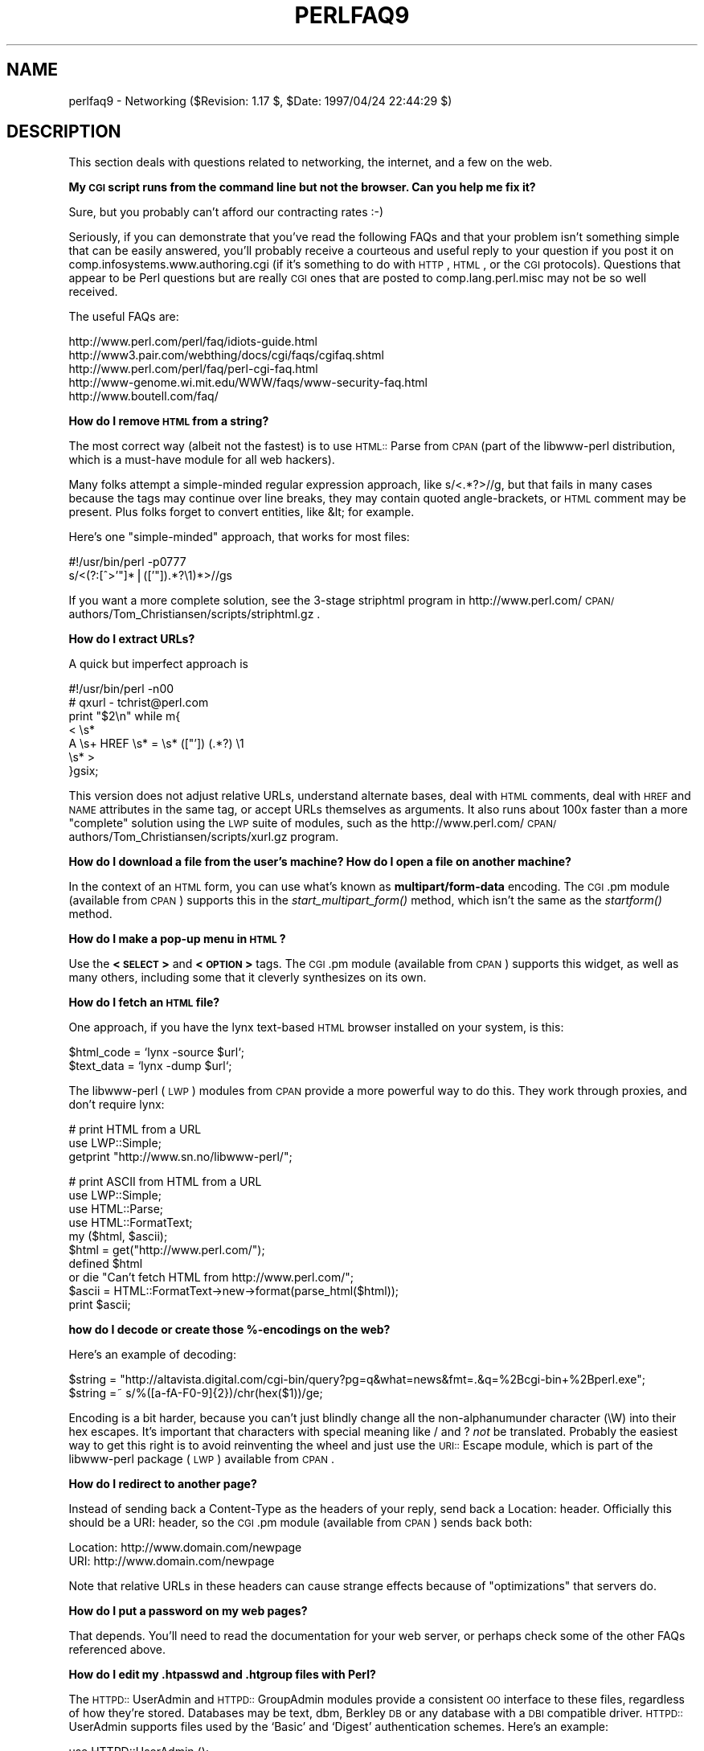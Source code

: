 .rn '' }`
''' $RCSfile$$Revision$$Date$
'''
''' $Log$
'''
.de Sh
.br
.if t .Sp
.ne 5
.PP
\fB\\$1\fR
.PP
..
.de Sp
.if t .sp .5v
.if n .sp
..
.de Ip
.br
.ie \\n(.$>=3 .ne \\$3
.el .ne 3
.IP "\\$1" \\$2
..
.de Vb
.ft CW
.nf
.ne \\$1
..
.de Ve
.ft R

.fi
..
'''
'''
'''     Set up \*(-- to give an unbreakable dash;
'''     string Tr holds user defined translation string.
'''     Bell System Logo is used as a dummy character.
'''
.tr \(*W-|\(bv\*(Tr
.ie n \{\
.ds -- \(*W-
.ds PI pi
.if (\n(.H=4u)&(1m=24u) .ds -- \(*W\h'-12u'\(*W\h'-12u'-\" diablo 10 pitch
.if (\n(.H=4u)&(1m=20u) .ds -- \(*W\h'-12u'\(*W\h'-8u'-\" diablo 12 pitch
.ds L" ""
.ds R" ""
'''   \*(M", \*(S", \*(N" and \*(T" are the equivalent of
'''   \*(L" and \*(R", except that they are used on ".xx" lines,
'''   such as .IP and .SH, which do another additional levels of
'''   double-quote interpretation
.ds M" """
.ds S" """
.ds N" """""
.ds T" """""
.ds L' '
.ds R' '
.ds M' '
.ds S' '
.ds N' '
.ds T' '
'br\}
.el\{\
.ds -- \(em\|
.tr \*(Tr
.ds L" ``
.ds R" ''
.ds M" ``
.ds S" ''
.ds N" ``
.ds T" ''
.ds L' `
.ds R' '
.ds M' `
.ds S' '
.ds N' `
.ds T' '
.ds PI \(*p
'br\}
.\"	If the F register is turned on, we'll generate
.\"	index entries out stderr for the following things:
.\"		TH	Title 
.\"		SH	Header
.\"		Sh	Subsection 
.\"		Ip	Item
.\"		X<>	Xref  (embedded
.\"	Of course, you have to process the output yourself
.\"	in some meaninful fashion.
.if \nF \{
.de IX
.tm Index:\\$1\t\\n%\t"\\$2"
..
.nr % 0
.rr F
.\}
.TH PERLFAQ9 1 "perl 5.004, patch 55" "25/Nov/97" "Perl Programmers Reference Guide"
.UC
.if n .hy 0
.if n .na
.ds C+ C\v'-.1v'\h'-1p'\s-2+\h'-1p'+\s0\v'.1v'\h'-1p'
.de CQ          \" put $1 in typewriter font
.ft CW
'if n "\c
'if t \\&\\$1\c
'if n \\&\\$1\c
'if n \&"
\\&\\$2 \\$3 \\$4 \\$5 \\$6 \\$7
'.ft R
..
.\" @(#)ms.acc 1.5 88/02/08 SMI; from UCB 4.2
.	\" AM - accent mark definitions
.bd B 3
.	\" fudge factors for nroff and troff
.if n \{\
.	ds #H 0
.	ds #V .8m
.	ds #F .3m
.	ds #[ \f1
.	ds #] \fP
.\}
.if t \{\
.	ds #H ((1u-(\\\\n(.fu%2u))*.13m)
.	ds #V .6m
.	ds #F 0
.	ds #[ \&
.	ds #] \&
.\}
.	\" simple accents for nroff and troff
.if n \{\
.	ds ' \&
.	ds ` \&
.	ds ^ \&
.	ds , \&
.	ds ~ ~
.	ds ? ?
.	ds ! !
.	ds /
.	ds q
.\}
.if t \{\
.	ds ' \\k:\h'-(\\n(.wu*8/10-\*(#H)'\'\h"|\\n:u"
.	ds ` \\k:\h'-(\\n(.wu*8/10-\*(#H)'\`\h'|\\n:u'
.	ds ^ \\k:\h'-(\\n(.wu*10/11-\*(#H)'^\h'|\\n:u'
.	ds , \\k:\h'-(\\n(.wu*8/10)',\h'|\\n:u'
.	ds ~ \\k:\h'-(\\n(.wu-\*(#H-.1m)'~\h'|\\n:u'
.	ds ? \s-2c\h'-\w'c'u*7/10'\u\h'\*(#H'\zi\d\s+2\h'\w'c'u*8/10'
.	ds ! \s-2\(or\s+2\h'-\w'\(or'u'\v'-.8m'.\v'.8m'
.	ds / \\k:\h'-(\\n(.wu*8/10-\*(#H)'\z\(sl\h'|\\n:u'
.	ds q o\h'-\w'o'u*8/10'\s-4\v'.4m'\z\(*i\v'-.4m'\s+4\h'\w'o'u*8/10'
.\}
.	\" troff and (daisy-wheel) nroff accents
.ds : \\k:\h'-(\\n(.wu*8/10-\*(#H+.1m+\*(#F)'\v'-\*(#V'\z.\h'.2m+\*(#F'.\h'|\\n:u'\v'\*(#V'
.ds 8 \h'\*(#H'\(*b\h'-\*(#H'
.ds v \\k:\h'-(\\n(.wu*9/10-\*(#H)'\v'-\*(#V'\*(#[\s-4v\s0\v'\*(#V'\h'|\\n:u'\*(#]
.ds _ \\k:\h'-(\\n(.wu*9/10-\*(#H+(\*(#F*2/3))'\v'-.4m'\z\(hy\v'.4m'\h'|\\n:u'
.ds . \\k:\h'-(\\n(.wu*8/10)'\v'\*(#V*4/10'\z.\v'-\*(#V*4/10'\h'|\\n:u'
.ds 3 \*(#[\v'.2m'\s-2\&3\s0\v'-.2m'\*(#]
.ds o \\k:\h'-(\\n(.wu+\w'\(de'u-\*(#H)/2u'\v'-.3n'\*(#[\z\(de\v'.3n'\h'|\\n:u'\*(#]
.ds d- \h'\*(#H'\(pd\h'-\w'~'u'\v'-.25m'\f2\(hy\fP\v'.25m'\h'-\*(#H'
.ds D- D\\k:\h'-\w'D'u'\v'-.11m'\z\(hy\v'.11m'\h'|\\n:u'
.ds th \*(#[\v'.3m'\s+1I\s-1\v'-.3m'\h'-(\w'I'u*2/3)'\s-1o\s+1\*(#]
.ds Th \*(#[\s+2I\s-2\h'-\w'I'u*3/5'\v'-.3m'o\v'.3m'\*(#]
.ds ae a\h'-(\w'a'u*4/10)'e
.ds Ae A\h'-(\w'A'u*4/10)'E
.ds oe o\h'-(\w'o'u*4/10)'e
.ds Oe O\h'-(\w'O'u*4/10)'E
.	\" corrections for vroff
.if v .ds ~ \\k:\h'-(\\n(.wu*9/10-\*(#H)'\s-2\u~\d\s+2\h'|\\n:u'
.if v .ds ^ \\k:\h'-(\\n(.wu*10/11-\*(#H)'\v'-.4m'^\v'.4m'\h'|\\n:u'
.	\" for low resolution devices (crt and lpr)
.if \n(.H>23 .if \n(.V>19 \
\{\
.	ds : e
.	ds 8 ss
.	ds v \h'-1'\o'\(aa\(ga'
.	ds _ \h'-1'^
.	ds . \h'-1'.
.	ds 3 3
.	ds o a
.	ds d- d\h'-1'\(ga
.	ds D- D\h'-1'\(hy
.	ds th \o'bp'
.	ds Th \o'LP'
.	ds ae ae
.	ds Ae AE
.	ds oe oe
.	ds Oe OE
.\}
.rm #[ #] #H #V #F C
.SH "NAME"
perlfaq9 \- Networking ($Revision: 1.17 $, \f(CW$Date:\fR 1997/04/24 22:44:29 $)
.SH "DESCRIPTION"
This section deals with questions related to networking, the internet,
and a few on the web.
.Sh "My \s-1CGI\s0 script runs from the command line but not the browser.  Can you help me fix it?"
Sure, but you probably can't afford our contracting rates :\-)
.PP
Seriously, if you can demonstrate that you've read the following FAQs
and that your problem isn't something simple that can be easily
answered, you'll probably receive a courteous and useful reply to your
question if you post it on comp.infosystems.www.authoring.cgi (if it's
something to do with \s-1HTTP\s0, \s-1HTML\s0, or the \s-1CGI\s0 protocols).  Questions that
appear to be Perl questions but are really \s-1CGI\s0 ones that are posted to
comp.lang.perl.misc may not be so well received.
.PP
The useful FAQs are:
.PP
.Vb 5
\&    http://www.perl.com/perl/faq/idiots-guide.html
\&    http://www3.pair.com/webthing/docs/cgi/faqs/cgifaq.shtml
\&    http://www.perl.com/perl/faq/perl-cgi-faq.html
\&    http://www-genome.wi.mit.edu/WWW/faqs/www-security-faq.html
\&    http://www.boutell.com/faq/
.Ve
.Sh "How do I remove \s-1HTML\s0 from a string?"
The most correct way (albeit not the fastest) is to use \s-1HTML::\s0Parse
from \s-1CPAN\s0 (part of the libwww-perl distribution, which is a must-have
module for all web hackers).
.PP
Many folks attempt a simple-minded regular expression approach, like
\f(CWs/<.*?>//g\fR, but that fails in many cases because the tags
may continue over line breaks, they may contain quoted angle-brackets,
or \s-1HTML\s0 comment may be present.  Plus folks forget to convert
entities, like \f(CW&lt;\fR for example.
.PP
Here's one \*(L"simple-minded\*(R" approach, that works for most files:
.PP
.Vb 2
\&    #!/usr/bin/perl -p0777
\&    s/<(?:[^>'"]*|(['"]).*?\e1)*>//gs
.Ve
If you want a more complete solution, see the 3-stage striphtml
program in
http://www.perl.com/\s-1CPAN/\s0authors/Tom_Christiansen/scripts/striphtml.gz
\&.
.Sh "How do I extract URLs?"
A quick but imperfect approach is
.PP
.Vb 7
\&    #!/usr/bin/perl -n00
\&    # qxurl - tchrist@perl.com
\&    print "$2\en" while m{
\&        < \es*
\&          A \es+ HREF \es* = \es* (["']) (.*?) \e1
\&        \es* >
\&    }gsix;
.Ve
This version does not adjust relative URLs, understand alternate
bases, deal with \s-1HTML\s0 comments, deal with \s-1HREF\s0 and \s-1NAME\s0 attributes in
the same tag, or accept URLs themselves as arguments.  It also runs
about 100x faster than a more \*(L"complete\*(R" solution using the \s-1LWP\s0 suite
of modules, such as the
http://www.perl.com/\s-1CPAN/\s0authors/Tom_Christiansen/scripts/xurl.gz
program.
.Sh "How do I download a file from the user's machine?  How do I open a file on another machine?"
In the context of an \s-1HTML\s0 form, you can use what's known as
\fBmultipart/form-data\fR encoding.  The \s-1CGI\s0.pm module (available from
\s-1CPAN\s0) supports this in the \fIstart_multipart_form()\fR method, which isn't
the same as the \fIstartform()\fR method.
.Sh "How do I make a pop-up menu in \s-1HTML\s0?"
Use the \fB<\s-1SELECT\s0>\fR and \fB<\s-1OPTION\s0>\fR tags.  The \s-1CGI\s0.pm
module (available from \s-1CPAN\s0) supports this widget, as well as many
others, including some that it cleverly synthesizes on its own.
.Sh "How do I fetch an \s-1HTML\s0 file?"
One approach, if you have the lynx text-based \s-1HTML\s0 browser installed
on your system, is this:
.PP
.Vb 2
\&    $html_code = `lynx -source $url`;
\&    $text_data = `lynx -dump $url`;
.Ve
The libwww-perl (\s-1LWP\s0) modules from \s-1CPAN\s0 provide a more powerful way to
do this.  They work through proxies, and don't require lynx:
.PP
.Vb 3
\&    # print HTML from a URL
\&    use LWP::Simple;
\&    getprint "http://www.sn.no/libwww-perl/";
.Ve
.Vb 10
\&    # print ASCII from HTML from a URL
\&    use LWP::Simple;
\&    use HTML::Parse;
\&    use HTML::FormatText;
\&    my ($html, $ascii);
\&    $html = get("http://www.perl.com/");
\&    defined $html
\&        or die "Can't fetch HTML from http://www.perl.com/";
\&    $ascii = HTML::FormatText->new->format(parse_html($html));
\&    print $ascii;
.Ve
.Sh "how do I decode or create those %\-encodings on the web?"
Here's an example of decoding:
.PP
.Vb 2
\&    $string = "http://altavista.digital.com/cgi-bin/query?pg=q&what=news&fmt=.&q=%2Bcgi-bin+%2Bperl.exe";
\&    $string =~ s/%([a-fA-F0-9]{2})/chr(hex($1))/ge;
.Ve
Encoding is a bit harder, because you can't just blindly change
all the non-alphanumunder character (\f(CW\eW\fR) into their hex escapes.
It's important that characters with special meaning like \f(CW/\fR and \f(CW?\fR
\fInot\fR be translated.  Probably the easiest way to get this right is
to avoid reinventing the wheel and just use the \s-1URI::\s0Escape module,
which is part of the libwww-perl package (\s-1LWP\s0) available from \s-1CPAN\s0.
.Sh "How do I redirect to another page?"
Instead of sending back a \f(CWContent-Type\fR as the headers of your
reply, send back a \f(CWLocation:\fR header.  Officially this should be a
\f(CWURI:\fR header, so the \s-1CGI\s0.pm module (available from \s-1CPAN\s0) sends back
both:
.PP
.Vb 2
\&    Location: http://www.domain.com/newpage
\&    URI: http://www.domain.com/newpage
.Ve
Note that relative URLs in these headers can cause strange effects
because of \*(L"optimizations\*(R" that servers do.
.Sh "How do I put a password on my web pages?"
That depends.  You'll need to read the documentation for your web
server, or perhaps check some of the other FAQs referenced above.
.Sh "How do I edit my .htpasswd and .htgroup files with Perl?"
The \s-1HTTPD::\s0UserAdmin and \s-1HTTPD::\s0GroupAdmin modules provide a
consistent \s-1OO\s0 interface to these files, regardless of how they're
stored.  Databases may be text, dbm, Berkley \s-1DB\s0 or any database with a
\s-1DBI\s0 compatible driver.  \s-1HTTPD::\s0UserAdmin supports files used by the
`Basic\*(R' and `Digest\*(R' authentication schemes.  Here's an example:
.PP
.Vb 4
\&    use HTTPD::UserAdmin ();
\&    HTTPD::UserAdmin
\&          ->new(DB => "/foo/.htpasswd")
\&          ->add($username => $password);
.Ve
.Sh "How do I make sure users can't enter values into a form that cause my \s-1CGI\s0 script to do bad things?"
Read the \s-1CGI\s0 security \s-1FAQ\s0, at
http://www-genome.wi.mit.edu/\s-1WWW/\s0faqs/www-security-faq.html, and the
Perl/\s-1CGI\s0 \s-1FAQ\s0 at
http://www.perl.com/\s-1CPAN/\s0doc/FAQs/cgi/perl-cgi-faq.html.
.PP
In brief: use tainting (see the \fIperlsec\fR manpage), which makes sure that data
from outside your script (eg, \s-1CGI\s0 parameters) are never used in
\f(CWeval\fR or \f(CWsystem\fR calls.  In addition to tainting, never use the
single-argument form of \fIsystem()\fR or \fIexec()\fR.  Instead, supply the
command and arguments as a list, which prevents shell globbing.
.Sh "How do I parse an email header?"
For a quick-and-dirty solution, try this solution derived
from page 222 of the 2nd edition of \*(L"Programming Perl":
.PP
.Vb 4
\&    $/ = '';
\&    $header = <MSG>;
\&    $header =~ s/\en\es+/ /g;      # merge continuation lines
\&    %head = ( UNIX_FROM_LINE, split /^([-\ew]+):\es*/m, $header );
.Ve
That solution doesn't do well if, for example, you're trying to
maintain all the Received lines.  A more complete approach is to use
the Mail::Header module from \s-1CPAN\s0 (part of the MailTools package).
.Sh "How do I decode a \s-1CGI\s0 form?"
A lot of people are tempted to code this up themselves, so you've
probably all seen a lot of code involving \f(CW$ENV{CONTENT_LENGTH}\fR and
\f(CW$ENV{QUERY_STRING}\fR.  It's true that this can work, but there are
also a lot of versions of this floating around that are quite simply
broken!
.PP
Please do not be tempted to reinvent the wheel.  Instead, use the
\s-1CGI\s0.pm or CGI_Lite.pm (available from \s-1CPAN\s0), or if you're trapped in
the module-free land of perl1 .. perl4, you might look into cgi-lib.pl
(available from http://www.bio.cam.ac.uk/web/form.html).
.Sh "How do I check a valid email address?"
You can't.
.PP
Without sending mail to the address and seeing whether it bounces (and
even then you face the halting problem), you cannot determine whether
an email address is valid.  Even if you apply the email header
standard, you can have problems, because there are deliverable
addresses that aren't \s-1RFC\s0\-822 (the mail header standard) compliant,
and addresses that aren't deliverable which are compliant.
.PP
Many are tempted to try to eliminate many frequently-invalid email
addresses with a simple regexp, such as
\f(CW/^[\ew.-]+\e@([\ew.-]\e.)+\ew+$/\fR.  However, this also throws out many
valid ones, and says nothing about potential deliverability, so is not
suggested.  Instead, see
http://www.perl.com/\s-1CPAN/\s0authors/Tom_Christiansen/scripts/ckaddr.gz ,
which actually checks against the full \s-1RFC\s0 spec (except for nested
comments), looks for addresses you may not wish to accept email to
(say, Bill Clinton or your postmaster), and then makes sure that the
hostname given can be looked up in \s-1DNS\s0.  It's not fast, but it works.
.PP
Here's an alternative strategy used by many \s-1CGI\s0 script authors: Check
the email address with a simple regexp (such as the one above).  If
the regexp matched the address, accept the address.  If the regexp
didn't match the address, request confirmation from the user that the
email address they entered was correct.
.Sh "How do I decode a \s-1MIME/BASE64\s0 string?"
The \s-1MIME\s0\-tools package (available from \s-1CPAN\s0) handles this and a lot
more.  Decoding \s-1BASE64\s0 becomes as simple as:
.PP
.Vb 2
\&    use MIME::base64;
\&    $decoded = decode_base64($encoded);
.Ve
A more direct approach is to use the \fIunpack()\fR function's \*(L"u\*(R"
format after minor transliterations:
.PP
.Vb 4
\&    tr#A-Za-z0-9+/##cd;                   # remove non-base64 chars
\&    tr#A-Za-z0-9+/# -_#;                  # convert to uuencoded format
\&    $len = pack("c", 32 + 0.75*length);   # compute length byte
\&    print unpack("u", $len . $_);         # uudecode and print
.Ve
.Sh "How do I return the user's email address?"
On systems that support getpwuid, the $< variable and the
Sys::Hostname module (which is part of the standard perl distribution),
you can probably try using something like this:
.PP
.Vb 2
\&    use Sys::Hostname;
\&    $address = sprintf('%s@%s', getpwuid($<), hostname);
.Ve
Company policies on email address can mean that this generates addresses
that the company's email system will not accept, so you should ask for
users\*(R' email addresses when this matters.  Furthermore, not all systems
on which Perl runs are so forthcoming with this information as is Unix.
.PP
The Mail::Util module from \s-1CPAN\s0 (part of the MailTools package) provides a
\fImailaddress()\fR function that tries to guess the mail address of the user.
It makes a more intelligent guess than the code above, using information
given when the module was installed, but it could still be incorrect.
Again, the best way is often just to ask the user.
.Sh "How do I send/read mail?"
Sending mail: the Mail::Mailer module from \s-1CPAN\s0 (part of the MailTools
package) is \s-1UNIX\s0\-centric, while Mail::Internet uses Net::\s-1SMTP\s0 which is
not \s-1UNIX\s0\-centric.  Reading mail: use the Mail::Folder module from \s-1CPAN\s0
(part of the MailFolder package) or the Mail::Internet module from
\s-1CPAN\s0 (also part of the MailTools package).
.PP
.Vb 16
\&   # sending mail
\&    use Mail::Internet;
\&    use Mail::Header;
\&    # say which mail host to use
\&    $ENV{SMTPHOSTS} = 'mail.frii.com';
\&    # create headers
\&    $header = new Mail::Header;
\&    $header->add('From', 'gnat@frii.com');
\&    $header->add('Subject', 'Testing');
\&    $header->add('To', 'gnat@frii.com');
\&    # create body
\&    $body = 'This is a test, ignore';
\&    # create mail object
\&    $mail = new Mail::Internet(undef, Header => $header, Body => \e[$body]);
\&    # send it
\&    $mail->smtpsend or die;
.Ve
.Sh "How do I find out my hostname/domainname/\s-1IP\s0 address?"
A lot of code has historically cavalierly called the \f(CW`hostname`\fR
program.  While sometimes expedient, this isn't very portable.  It's
one of those tradeoffs of convenience versus portability.
.PP
The Sys::Hostname module (part of the standard perl distribution) will
give you the hostname after which you can find out the \s-1IP\s0 address
(assuming you have working \s-1DNS\s0) with a \fIgethostbyname()\fR call.
.PP
.Vb 4
\&    use Socket;
\&    use Sys::Hostname;
\&    my $host = hostname();
\&    my $addr = inet_ntoa(scalar(gethostbyname($name)) || 'localhost');
.Ve
Probably the simplest way to learn your \s-1DNS\s0 domain name is to grok
it out of /etc/resolv.conf, at least under Unix.  Of course, this
assumes several things about your resolv.conf configuration, including
that it exists.
.PP
(We still need a good \s-1DNS\s0 domain name-learning method for non-Unix
systems.)
.Sh "How do I fetch a news article or the active newsgroups?"
Use the Net::\s-1NNTP\s0 or News::NNTPClient modules, both available from \s-1CPAN\s0.
This can make tasks like fetching the newsgroup list as simple as:
.PP
.Vb 2
\&    perl -MNews::NNTPClient
\&      -e 'print News::NNTPClient->new->list("newsgroups")'
.Ve
.Sh "How do I fetch/put an \s-1FTP\s0 file?"
\s-1LWP::\s0Simple (available from \s-1CPAN\s0) can fetch but not put.  Net::\s-1FTP\s0 (also
available from \s-1CPAN\s0) is more complex but can put as well as fetch.
.Sh "How can I do \s-1RPC\s0 in Perl?"
A \s-1DCE::RPC\s0 module is being developed (but is not yet available), and
will be released as part of the \s-1DCE\s0\-Perl package (available from
\s-1CPAN\s0).  No \s-1ONC::RPC\s0 module is known.
.SH "AUTHOR AND COPYRIGHT"
Copyright (c) 1997 Tom Christiansen and Nathan Torkington.
All rights reserved.  See the \fIperlfaq\fR manpage for distribution information.

.rn }` ''
.IX Title "PERLFAQ9 1"
.IX Name "perlfaq9 - Networking ($Revision: 1.17 $, $Date: 1997/04/24 22:44:29 $)"

.IX Header "NAME"

.IX Header "DESCRIPTION"

.IX Subsection "My \s-1CGI\s0 script runs from the command line but not the browser.  Can you help me fix it?"

.IX Subsection "How do I remove \s-1HTML\s0 from a string?"

.IX Subsection "How do I extract URLs?"

.IX Subsection "How do I download a file from the user's machine?  How do I open a file on another machine?"

.IX Subsection "How do I make a pop-up menu in \s-1HTML\s0?"

.IX Subsection "How do I fetch an \s-1HTML\s0 file?"

.IX Subsection "how do I decode or create those %\-encodings on the web?"

.IX Subsection "How do I redirect to another page?"

.IX Subsection "How do I put a password on my web pages?"

.IX Subsection "How do I edit my .htpasswd and .htgroup files with Perl?"

.IX Subsection "How do I make sure users can't enter values into a form that cause my \s-1CGI\s0 script to do bad things?"

.IX Subsection "How do I parse an email header?"

.IX Subsection "How do I decode a \s-1CGI\s0 form?"

.IX Subsection "How do I check a valid email address?"

.IX Subsection "How do I decode a \s-1MIME/BASE64\s0 string?"

.IX Subsection "How do I return the user's email address?"

.IX Subsection "How do I send/read mail?"

.IX Subsection "How do I find out my hostname/domainname/\s-1IP\s0 address?"

.IX Subsection "How do I fetch a news article or the active newsgroups?"

.IX Subsection "How do I fetch/put an \s-1FTP\s0 file?"

.IX Subsection "How can I do \s-1RPC\s0 in Perl?"

.IX Header "AUTHOR AND COPYRIGHT"

